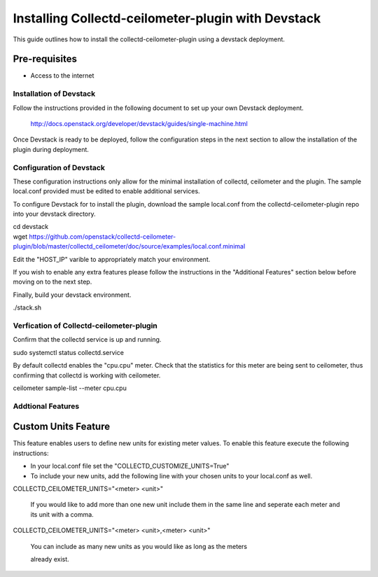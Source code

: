 ===================================================
Installing Collectd-ceilometer-plugin with Devstack
===================================================

This guide outlines how to install the collectd-ceilometer-plugin using a
devstack deployment.

Pre-requisites
--------------

- Access to the internet

Installation of Devstack
========================

Follow the instructions provided in the following document to set up your own
Devstack deployment.

    http://docs.openstack.org/developer/devstack/guides/single-machine.html

Once Devstack is ready to be deployed, follow the configuration steps in the
next section to allow the installation of the plugin during deployment.

Configuration of Devstack
=========================

These configuration instructions only allow for the minimal installation of
collectd, ceilometer and the plugin. The sample local.conf provided must be
edited to enable additional services.

To configure Devstack for to install the plugin, download the sample local.conf
from the collectd-ceilometer-plugin repo into your devstack directory.

| cd devstack
| wget https://github.com/openstack/collectd-ceilometer-plugin/blob/master/collectd_ceilometer/doc/source/examples/local.conf.minimal

Edit the "HOST_IP" varible to appropriately match your environment.

If you wish to enable any extra features please follow the instructions in the
"Additional Features" section below before moving on to the next step.

Finally, build your devstack environment.

| ./stack.sh

Verfication of Collectd-ceilometer-plugin
=========================================

Confirm that the collectd service is up and running.

| sudo systemctl status collectd.service

By default collectd enables the "cpu.cpu" meter. Check that the statistics for
this meter are being sent to ceilometer, thus confirming that collectd is
working with ceilometer.

| ceilometer sample-list --meter cpu.cpu

Addtional Features
==================

Custom Units Feature
--------------------

This feature enables users to define new units for existing meter values.
To enable this feature execute the following instructions:

* In your local.conf file set the "COLLECTD_CUSTOMIZE_UNITS=True"

* To include your new units, add the following line with your chosen units to
  your local.conf as well.

| COLLECTD_CEILOMETER_UNITS="<meter> <unit>"

  If you would like to add more than one new unit include them in the same line
  and seperate each meter and its unit with a comma.

| COLLECTD_CEILOMETER_UNITS="<meter> <unit>,<meter> <unit>"

  You can include as many new units as you would like as long as the meters

  already exist.
